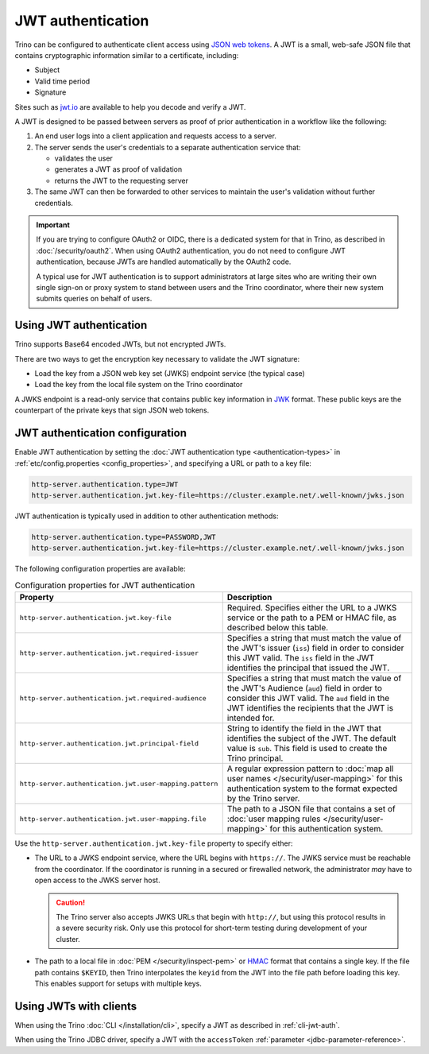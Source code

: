 ==================
JWT authentication
==================

Trino can be configured to authenticate client access using `JSON web tokens
<https://en.wikipedia.org/wiki/JSON_Web_Token>`_. A JWT is a small, web-safe
JSON file that contains cryptographic information similar to a certificate,
including:

*  Subject
*  Valid time period
*  Signature

Sites such as `jwt.io <jwt.io>`_ are available to help you decode and verify a
JWT.

A JWT is designed to be passed between servers as proof of prior authentication
in a workflow like the following:

1. An end user logs into a client application and requests access to a server.
2. The server sends the user's credentials to a separate authentication service
   that:

   * validates the user
   * generates a JWT as proof of validation
   * returns the JWT to the requesting server

3. The same JWT can then be forwarded to other services to maintain the user's
   validation without further credentials.

.. important::

    If you are trying to configure OAuth2 or OIDC, there is a dedicated system
    for that in Trino, as described in :doc:`/security/oauth2`. When using
    OAuth2 authentication, you do not need to configure JWT authentication,
    because JWTs are handled automatically by the OAuth2 code.

    A typical use for JWT authentication is to support administrators at large
    sites who are writing their own single sign-on or proxy system to stand
    between users and the Trino coordinator, where their new system submits
    queries on behalf of users.

Using JWT authentication
------------------------

Trino supports Base64 encoded JWTs, but not encrypted JWTs.

There are two ways to get the encryption key necessary to validate the JWT
signature:

- Load the key from a JSON web key set (JWKS) endpoint service (the
  typical case)
- Load the key from the local file system on the Trino coordinator

A JWKS endpoint is a read-only service that contains public key information in
`JWK <https://datatracker.ietf.org/doc/html/rfc7517>`_ format. These public
keys are the counterpart of the private keys that sign JSON web tokens.

JWT authentication configuration
--------------------------------

Enable JWT authentication by setting the :doc:`JWT authentication type
<authentication-types>` in :ref:`etc/config.properties <config_properties>`, and
specifying a URL or path to a key file:

.. code-block:: properties

    http-server.authentication.type=JWT
    http-server.authentication.jwt.key-file=https://cluster.example.net/.well-known/jwks.json

JWT authentication is typically used in addition to other authentication
methods:

.. code-block:: properties

    http-server.authentication.type=PASSWORD,JWT
    http-server.authentication.jwt.key-file=https://cluster.example.net/.well-known/jwks.json

The following configuration properties are available:

.. list-table:: Configuration properties for JWT authentication
   :widths: 50 50
   :header-rows: 1

   * - Property
     - Description
   * - ``http-server.authentication.jwt.key-file``
     - Required. Specifies either the URL to a JWKS service or the path to a
       PEM or HMAC file, as described below this table.
   * - ``http-server.authentication.jwt.required-issuer``
     - Specifies a string that must match the value of the JWT's
       issuer (``iss``) field in order to consider this JWT valid.
       The ``iss`` field in the JWT identifies the principal that issued the
       JWT.
   * - ``http-server.authentication.jwt.required-audience``
     - Specifies a string that must match the value of the JWT's
       Audience (``aud``) field in order to consider this JWT valid.
       The ``aud`` field in the JWT identifies the recipients that the
       JWT is intended for.
   * - ``http-server.authentication.jwt.principal-field``
     - String to identify the field in the JWT that identifies the
       subject of the JWT. The default value is ``sub``. This field is used to
       create the Trino principal.
   * - ``http-server.authentication.jwt.user-mapping.pattern``
     - A regular expression pattern to :doc:`map all user names
       </security/user-mapping>` for this authentication system to the format
       expected by the Trino server.
   * - ``http-server.authentication.jwt.user-mapping.file``
     - The path to a JSON file that contains a set of
       :doc:`user mapping rules </security/user-mapping>` for this
       authentication system.

Use the ``http-server.authentication.jwt.key-file`` property to specify
either:

-  The URL to a JWKS endpoint service, where the URL begins with ``https://``.
   The JWKS service must be reachable from the coordinator. If the coordinator
   is running in a secured or firewalled network, the administrator *may* have
   to open access to the JWKS server host.

   .. caution::

        The Trino server also accepts JWKS URLs that begin with ``http://``, but
        using this protocol results in a severe security risk. Only use this
        protocol for short-term testing during development of your cluster.

-  The path to a local file in :doc:`PEM </security/inspect-pem>` or `HMAC
   <https://en.wikipedia.org/wiki/HMAC>`_ format that contains a single key.
   If the file path contains ``$KEYID``, then Trino interpolates the ``keyid``
   from the JWT into the file path before loading this key. This enables support
   for setups with multiple keys.

Using JWTs with clients
-----------------------

When using the Trino :doc:`CLI </installation/cli>`, specify a JWT as described
in :ref:`cli-jwt-auth`.

When using the Trino JDBC driver, specify a JWT with the ``accessToken``
:ref:`parameter <jdbc-parameter-reference>`.


